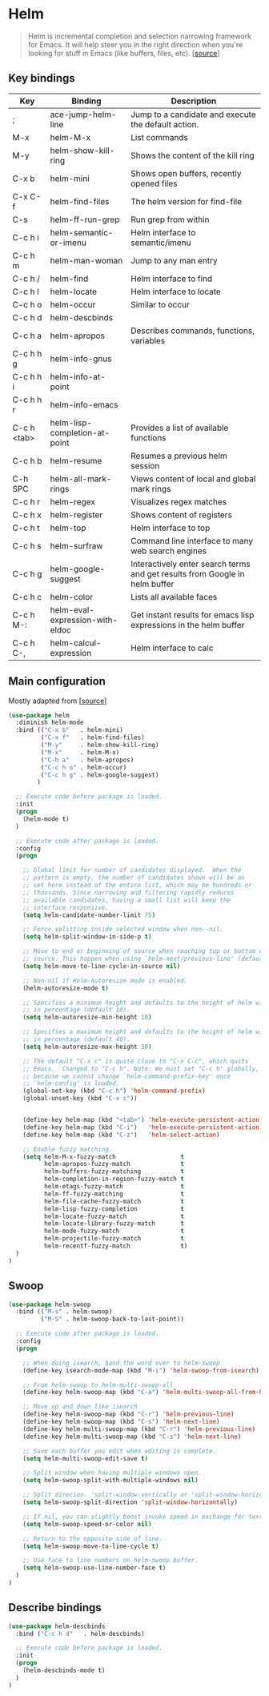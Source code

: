 * Helm

#+BEGIN_QUOTE
Helm is incremental completion and selection narrowing framework for
Emacs. It will help steer you in the right direction when you're
looking for stuff in Emacs (like buffers, files, etc). [[[https://emacs-helm.github.io/helm/][source]]]
#+END_QUOTE

** Key bindings

| Key         | Binding                         | Description                                                                 |
|-------------+---------------------------------+-----------------------------------------------------------------------------|
| ;           | ace-jump-helm-line              | Jump to a candidate and execute the default action.                         |
| M-x         | helm-M-x                        | List commands                                                               |
| M-y         | helm-show-kill-ring             | Shows the content of the kill ring                                          |
| C-x b       | helm-mini                       | Shows open buffers, recently opened files                                   |
| C-x C-f     | helm-find-files                 | The helm version for find-file                                              |
| C-s         | helm-ff-run-grep                | Run grep from within                                                        |
| C-c h i     | helm-semantic-or-imenu          | Helm interface to semantic/imenu                                            |
| C-c h m     | helm-man-woman                  | Jump to any man entry                                                       |
| C-c h /     | helm-find                       | Helm interface to find                                                      |
| C-c h l     | helm-locate                     | Helm interface to locate                                                    |
| C-c h o     | helm-occur                      | Similar to occur                                                            |
| C-c h d     | helm-descbinds                  |                                                                             |
| C-c h a     | helm-apropos                    | Describes commands, functions, variables                                    |
| C-c h h g   | helm-info-gnus                  |                                                                             |
| C-c h h i   | helm-info-at-point              |                                                                             |
| C-c h h r   | helm-info-emacs                 |                                                                             |
| C-c h <tab> | helm-lisp-completion-at-point   | Provides a list of available functions                                      |
| C-c h b     | helm-resume                     | Resumes a previous helm session                                             |
| C-h SPC     | helm-all-mark-rings             | Views content of local and global mark rings                                |
| C-c h r     | helm-regex                      | Visualizes regex matches                                                    |
| C-c h x     | helm-register                   | Shows content of registers                                                  |
| C-c h t     | helm-top                        | Helm interface to top                                                       |
| C-c h s     | helm-surfraw                    | Command line interface to many web search engines                           |
| C-c h g     | helm-google-suggest             | Interactively enter search terms and get results from Google in helm buffer |
| C-c h c     | helm-color                      | Lists all available faces                                                   |
| C-c h M-:   | helm-eval-expression-with-eldoc | Get instant results for emacs lisp expressions in the helm buffer           |
| C-c h C-,   | helm-calcul-expression          | Helm interface to calc                                                      |


** Main configuration

Mostly adapted from [[[http://tuhdo.github.io/helm-intro.html][source]]]

#+BEGIN_SRC emacs-lisp
(use-package helm
  :diminish helm-mode
  :bind (("C-x b"   . helm-mini)
         ("C-x f"   . helm-find-files)
         ("M-y"     . helm-show-kill-ring)
         ("M-x"     . helm-M-x)
         ("C-h a"   . helm-apropos)
         ("C-c h o" . helm-occur)
         ("C-c h g" . helm-google-suggest)
        )

  ;; Execute code before package is loaded.
  :init
  (progn
    (helm-mode t)
  )

  ;; Execute code after package is loaded.
  :config
  (progn

    ;; Global limit for number of candidates displayed.  When the
    ;; pattern is empty, the number of candidates shown will be as
    ;; set here instead of the entire list, which may be hundreds or
    ;; thousands. Since narrowing and filtering rapidly reduces
    ;; available candidates, having a small list will keep the
    ;; interface responsive.
    (setq helm-candidate-number-limit 75)

    ;; Force splitting inside selected window when non--nil.
    (setq helm-split-window-in-side-p t)

    ;; Move to end or beginning of source when reaching top or bottom of
    ;; source. This happen when using `helm-next/previous-line' (default nil).
    (setq helm-move-to-line-cycle-in-source nil)

    ;; Non-nil if Helm-Autoresize mode is enabled.
    (helm-autoresize-mode t)

    ;; Specifies a minimum height and defaults to the height of helm window's frame
    ;; in percentage (default 10).
    (setq helm-autoresize-min-height 10)

    ;; Specifies a maximum height and defaults to the height of helm window's frame
    ;; in percentage (default 40).
    (setq helm-autoresize-max-height 30)

    ;; The default "C-x c" is quite close to "C-x C-c", which quits
    ;; Emacs.  Changed to "C-c h". Note: We must set "C-c h" globally,
    ;; because we cannot change `helm-command-prefix-key' once
    ;; `helm-config' is loaded.
    (global-set-key (kbd "C-c h") 'helm-command-prefix)
    (global-unset-key (kbd "C-x c"))


    (define-key helm-map (kbd "<tab>") 'helm-execute-persistent-action) ; rebind tab to run persistent action
    (define-key helm-map (kbd "C-i")   'helm-execute-persistent-action) ; make TAB works in terminal
    (define-key helm-map (kbd "C-z")   'helm-select-action)             ; list actions using C-z

    ;; Enable fuzzy matching.
    (setq helm-M-x-fuzzy-match                  t
          helm-apropos-fuzzy-match              t
          helm-buffers-fuzzy-matching           t
          helm-completion-in-region-fuzzy-match t
          helm-etags-fuzzy-match                t
          helm-ff-fuzzy-matching                t
          helm-file-cache-fuzzy-match           t
          helm-lisp-fuzzy-completion            t
          helm-locate-fuzzy-match               t
          helm-locate-library-fuzzy-match       t
          helm-mode-fuzzy-match                 t
          helm-projectile-fuzzy-match           t
          helm-recentf-fuzzy-match              t)
  )
)
#+END_SRC


** Swoop

#+BEGIN_SRC emacs-lisp
(use-package helm-swoop
  :bind (("M-s" . helm-swoop)
         ("M-S" . helm-swoop-back-to-last-point))

  ;; Execute code after package is loaded.
  :config
  (progn

    ;; When doing isearch, hand the word over to helm-swoop
    (define-key isearch-mode-map (kbd "M-i") 'helm-swoop-from-isearch)

    ;; From helm-swoop to helm-multi-swoop-all
    (define-key helm-swoop-map (kbd "C-a") 'helm-multi-swoop-all-from-helm-swoop)

    ;; Move up and down like isearch
    (define-key helm-swoop-map (kbd "C-r") 'helm-previous-line)
    (define-key helm-swoop-map (kbd "C-s") 'helm-next-line)
    (define-key helm-multi-swoop-map (kbd "C-r") 'helm-previous-line)
    (define-key helm-multi-swoop-map (kbd "C-s") 'helm-next-line)

    ;; Save each buffer you edit when editing is complete.
    (setq helm-multi-swoop-edit-save t)

    ;; Split window when having multiple windows open.
    (setq helm-swoop-split-with-multiple-windows nil)

    ;; Split direcion. 'split-window-vertically or 'split-window-horizontally
    (setq helm-swoop-split-direction 'split-window-horizontally)

    ;; If nil, you can slightly boost invoke speed in exchange for text color.
    (setq helm-swoop-speed-or-color nil)

    ;; Return to the opposite side of line.
    (setq helm-swoop-move-to-line-cycle t)

    ;; Use face to line numbers on helm-swoop buffer.
    (setq helm-swoop-use-line-number-face t)
  )
)
#+END_SRC


** Describe bindings

#+BEGIN_SRC emacs-lisp
(use-package helm-descbinds
  :bind ("C-c h d"   . helm-descbinds)

  ;; Execute code before package is loaded.
  :init
  (progn
    (helm-descbinds-mode t)
  )
)
#+END_SRC
